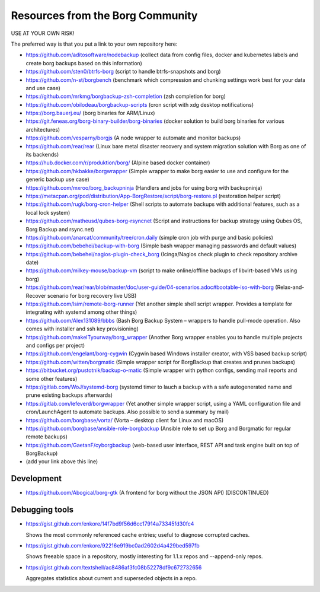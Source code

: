 Resources from the Borg Community
=================================

USE AT YOUR OWN RISK!

The preferred way is that you put a link to your own repository here:

- https://github.com/aditosoftware/nodebackup (collect data from config files, docker and kubernetes labels and create borg backups based on this information)
- https://github.com/sten0/btrfs-borg (script to handle btrfs-snapshots and borg)
- https://github.com/n-st/borgbench (benchmark which compression and chunking settings work best for your data and use case)
- https://github.com/mrkmg/borgbackup-zsh-completion (zsh completion for borg)
- https://github.com/obilodeau/borgbackup-scripts (cron script with xdg desktop notifications)
- https://borg.bauerj.eu/ (borg binaries for ARM/Linux)
- https://git.feneas.org/borg-binary-builder/borg-binaries (docker solution to build borg binaries for various architectures)
- https://github.com/vesparny/borgjs (A node wrapper to automate and monitor backups)
- https://github.com/rear/rear (Linux bare metal disaster recovery and system migration solution with Borg as one of its backends)
- https://hub.docker.com/r/produktion/borg/ (Alpine based docker container)
- https://github.com/hkbakke/borgwrapper (Simple wrapper to make borg easier to use and configure for the generic backup use case)
- https://github.com/mxroo/borg_backupninja (Handlers and jobs for using borg with backupninja)
- https://metacpan.org/pod/distribution/App-BorgRestore/script/borg-restore.pl (restoration helper script)
- https://github.com/rugk/borg-cron-helper (Shell scripts to automate backups with additional features, such as a local lock system)
- https://github.com/matheusd/qubes-borg-rsyncnet (Script and instructions for backup strategy using Qubes OS, Borg Backup and rsync.net)
- https://github.com/anarcat/community/tree/cron.daily (simple cron job with purge and basic policies)
- https://github.com/bebehei/backup-with-borg (Simple bash wrapper managing passwords and default values)
- https://github.com/bebehei/nagios-plugin-check_borg (Icinga/Nagios check plugin to check repository archive date)
- https://github.com/milkey-mouse/backup-vm (script to make online/offline backups of libvirt-based VMs using borg)
- https://github.com/rear/rear/blob/master/doc/user-guide/04-scenarios.adoc#bootable-iso-with-borg (Relax-and-Recover scenario for borg recovery live USB)
- https://github.com/lsim/remote-borg-runner (Yet another simple shell script wrapper. Provides a template for integrating with systemd among other things)
- https://github.com/Alex131089/bbbs (Bash Borg Backup System – wrappers to handle pull-mode operation. Also comes with installer and ssh key provisioning)
- https://github.com/makeITyourway/borg_wrapper (Another Borg wrapper enables you to handle multiple projects and configs per project)
- https://github.com/engelant/borg-cygwin (Cygwin based Windows installer creator, with VSS based backup script)
- https://github.com/witten/borgmatic (Simple wrapper script for BorgBackup that creates and prunes backups)
- https://bitbucket.org/pustotnik/backup-o-matic (Simple wrapper with python configs, sending mail reports and some other features)
- https://gitlab.com/WoJ/systemd-borg (systemd timer to lauch a backup with a safe autogenerated name and prune existing backups afterwards)
- https://gitlab.com/lefeverd/borgwrapper (Yet another simple wrapper script, using a YAML configuration file and cron/LaunchAgent to automate backups. Also possible to send a summary by mail)
- https://github.com/borgbase/vorta/ (Vorta – desktop client for Linux and macOS)
- https://github.com/borgbase/ansible-role-borgbackup (Ansible role to set up Borg and Borgmatic for regular remote backups)
- https://github.com/GaetanF/cyborgbackup (web-based user interface, REST API and task engine built on top of BorgBackup)
- (add your link above this line)

Development
-----------
- https://github.com/Abogical/borg-gtk (A frontend for borg without the JSON API) (DISCONTINUED)

Debugging tools
---------------

- https://gist.github.com/enkore/14f7bd9f56d6cc17914a73345fd30fc4

  Shows the most commonly referenced cache entries; useful to diagnose corrupted caches.
  
- https://gist.github.com/enkore/92216e919bc0ad2602d4a429bed597fb

  Shows freeable space in a repository, mostly interesting for 1.1.x repos and --append-only repos.

- https://gist.github.com/textshell/ac8486af3fc08b52278df9c672732656

  Aggregates statistics about current and superseded objects in a repo.
